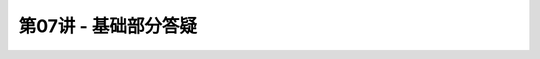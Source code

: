 .. -----------------------------------------------------------------------------
   ..
   ..  Filename       : index.rst
   ..  Author         : Huang Leilei
   ..  Status         : phase 000
   ..  Created        : 2025-02-18
   ..  Description    : description about 第07讲 - 基础部分答疑
   ..
.. -----------------------------------------------------------------------------

第07讲 - 基础部分答疑
--------------------------------------------------------------------------------

.. image:: 幻灯片1.JPG
.. image:: 幻灯片2.JPG
.. image:: 幻灯片3.JPG
